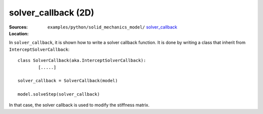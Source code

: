 solver_callback (2D)
''''''''''''''''''''

:Sources:

   .. collapse:: solver_callback.py (click to expand)

      .. literalinclude:: examples/python/solid_mechanics_model/solver_callback/solver_callback.py
         :language: python
         :lines: 9-

   .. collapse:: material.dat (click to expand)

      .. literalinclude:: examples/python/solid_mechanics_model/solver_callback/material.dat
         :language: text

:Location:

   ``examples/python/solid_mechanics_model/`` `solver_callback <https://gitlab.com/akantu/akantu/-/blob/master/examples/python/solid_mechanics_model/solver_callback/>`_


In ``solver_callback``, it is shown how to write a solver callback function. It is done by writing a class that inherit 
from ``InterceptSolverCallback``::

	class SolverCallback(aka.InterceptSolverCallback):
		[.....]
	
	solver_callback = SolverCallback(model)
	
	model.solveStep(solver_callback)
	
In that case, the solver callback is used to modify the stiffness matrix.



